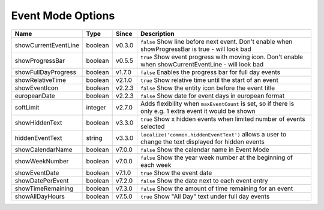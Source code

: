 ##################
Event Mode Options
##################

======================= ========== ======== ===========================================================================================================
 Name                    Type       Since    Description
======================= ========== ======== ===========================================================================================================
 showCurrentEventLine    boolean    v0.3.0   ``false`` Show line before next event. Don't enable when showProgressBar is true - will look bad
 showProgressBar         boolean    v0.5.5   ``true`` Show event progress with moving icon. Don't enable when showCurrentEventLine - will look bad
 showFullDayProgress     boolean    v1.7.0   ``false`` Enables the progress bar for full day events
 showRelativeTime        boolean    v2.1.0   ``true`` Show relative time until the start of an event
 showEventIcon           boolean    v2.2.3   ``false`` Show the entity icon before the event title
 europeanDate            boolean    v2.2.3   ``false`` Show date for event days in european format
 softLimit               integer    v2.7.0   Adds flexibility when ``maxEventCount`` is set, so if there is only e.g. 1 extra event it would be shown
 showHiddenText          boolean    v3.3.0   ``true`` Show x hidden events when limited number of events selected
 hiddenEventText         string     v3.3.0   ``localize('common.hiddenEventText')`` allows a user to change the text displayed for hidden events
 showCalendarName        boolean    v7.0.0   ``false`` Show the calendar name in Event Mode
 showWeekNumber          boolean    v7.0.0   ``false`` Show the year week number at the beginning of each week
 showEventDate           boolean    v7.1.0   ``true`` Show the event date
 showDatePerEvent        boolean    v7.2.0   ``false`` Show the date next to each event entry
 showTimeRemaining       boolean    v7.3.0   ``false`` Show the amount of time remaining for an event
 showAllDayHours         boolean    v7.5.0   ``true`` Show "All Day" text under full day events
======================= ========== ======== ===========================================================================================================
